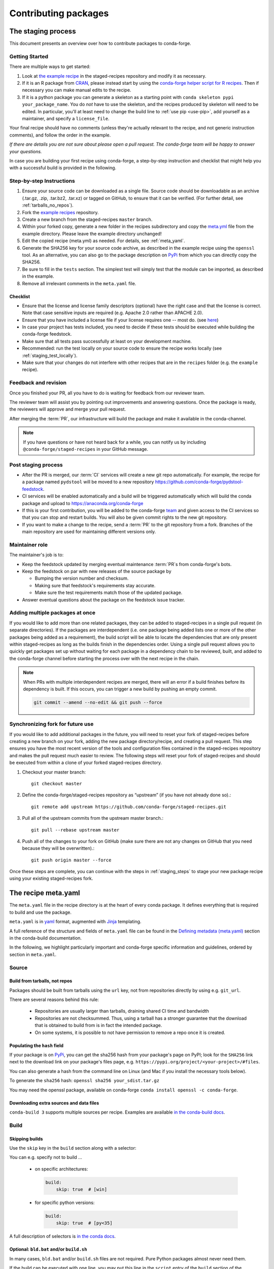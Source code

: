 .. _dev_contribute_pkgs:

Contributing packages
*********************

.. _creating_recipes:

The staging process
===================

This document presents an overview over how to contribute packages to conda-forge.


Getting Started
---------------

There are multiple ways to get started:

#. Look at `the example recipe <https://github.com/conda-forge/staged-recipes/tree/master/recipes/example>`_ in the staged-recipes repository and modify it as necessary.
#. If it is an R package from `CRAN <https://cran.r-project.org/>`_, please
   instead start by using the `conda-forge helper script for R recipes <https://github.com/bgruening/conda_r_skeleton_helper>`_.
   Then if necessary you can make manual edits to the recipe.
#. If it is a python package you can generate a skeleton as a starting point with
   ``conda skeleton pypi your_package_name``. You do *not* have to use the skeleton, and the
   recipes produced by skeleton will need to be edited.
   In particular, you'll at least need to change the build line to :ref:`use pip <use-pip>`,
   add yourself as a maintainer,
   and specify a ``license_file``.

Your final recipe should have no comments (unless they're actually relevant to the recipe, and not generic instruction comments), and follow the order in the example.

*If there are details you are not sure about please open a pull request. The conda-forge team will be happy to answer your questions.*

In case you are building your first recipe using conda-forge, a step-by-step instruction and checklist that might help you with a successful build is provided in the following.

.. _staging_steps:

Step-by-step Instructions
-------------------------

#. Ensure your source code can be downloaded as a single file. Source code
   should be downloadable as an archive (.tar.gz, .zip, .tar.bz2, .tar.xz)
   or tagged on GitHub, to ensure that it can be verified. (For further
   detail, see :ref:`tarballs_no_repos`).
#. Fork the `example recipes
   <https://github.com/conda-forge/staged-recipes/tree/master/recipes>`_
   repository.
#. Create a new branch from the staged-recipes ``master`` branch.
#. Within your forked copy, generate a new folder in the recipes subdirectory
   and copy the `meta.yml
   <https://github.com/conda-forge/staged-recipes/blob/master/recipes/
   example/meta.yaml>`_
   file from the example directory. Please leave the example directory
   unchanged!
#. Edit the copied recipe (meta.yml) as needed. For details, see
   :ref:`meta_yaml`.
#. Generate the SHA256 key for your source code archive, as described in the
   example recipe using the ``openssl`` tool. As an alternative, you can also
   go to the package description on `PyPi <https://pypi.org>`_ from which you
   can directly copy the SHA256.
#. Be sure to fill in the ``tests`` section. The simplest test will simply
   test that the module can be imported, as described in the example.
#. Remove all irrelevant comments in the ``meta.yaml``  file.



Checklist
.........

* Ensure that the license and license family descriptors (optional) have the right case and that the license is correct. Note that case sensitive inputs are required (e.g. Apache 2.0 rather than APACHE 2.0).
* Ensure that you have included a license file if your license requires one -- most do. (see `here <https://github.com/conda-forge/staged-recipes/blob/a504af81c05491bf7b0b018b2fa1efe64767985c/recipes/example/meta.yaml#L52-L55>`_)
* In case your project has tests included, you need to decide if these tests should be executed while building the conda-forge feedstock.
* Make sure that all tests pass successfully at least on your development machine.
* Recommended: run the test locally on your source code to ensure the recipe works locally (see  :ref:`staging_test_locally`).
* Make sure that your changes do not interfere with other recipes that are in the ``recipes`` folder (e.g. the ``example`` recipe).


Feedback and revision
---------------------

Once you finished your PR, all you have to do is waiting for feedback from our reviewer team.

The reviewer team will assist you by pointing out improvements and answering questions. Once the package is ready, the reviewers will approve and merge your pull request.

After merging the :term:`PR`, our infrastructure will build the package and make it available in the conda-channel.

.. note::

  If you have questions or have not heard back for a while, you can notify us by including ``@conda-forge/staged-recipes`` in your GitHub message.


Post staging process
--------------------

* After the PR is merged, our :term:`CI` services will create a new git repo automatically. For example, the recipe for a package named ``pydstool`` will be moved to a new repository `https://github.com/conda-forge/pydstool-feedstock <https://github.com/conda-forge/pydstool-feedstock>`_.
* CI services will be enabled automatically and a build will be triggered automatically which will build the conda package and upload to `https://anaconda.org/conda-forge <https://anaconda.org/conda-forge>`_
* If this is your first contribution, you will be added to the conda-forge `team <https://github.com/orgs/conda-forge/people>`_ and given access to the CI services so that you can stop and restart builds. You will also be given commit rights to the new git repository.
* If you want to make a change to the recipe, send a :term:`PR` to the git repository from a fork. Branches of the main repository are used for maintaining different versions only.


Maintainer role
---------------

The maintainer's job is to:

- Keep the feedstock updated by merging eventual maintenance :term:`PR`\ s from conda-forge's bots.
- Keep the feedstock on par with new releases of the source package by

  - Bumping the version number and checksum.
  - Making sure that feedstock's requirements stay accurate.
  - Make sure the test requirements match those of the updated package.

- Answer eventual questions about the package on the feedstock issue tracker.


Adding multiple packages at once
--------------------------------

If you would like to add more than one related packages, they can be added to 
staged-recipes in a single pull request (in separate directories). If the 
packages are interdependent (i.e. one package being added lists one or more of 
the other packages being added as a requirement), the build script will be able to 
locate the dependencies that are only present within staged-recipes as long as 
the builds finish in the dependencies order. Using a single pull request 
allows you to quickly get packages set up without waiting for each package in a 
dependency chain to be reviewed, built, and added to the conda-forge channel 
before starting the process over with the next recipe in the chain.

.. note::

   When PRs with multiple interdependent recipes are merged,  
   there will an error if a build finishes before its dependency is built. If
   this occurs, you can trigger a new build by pushing an empty commit.

   .. code-block:: none

      git commit --amend --no-edit && git push --force


Synchronizing fork for future use
---------------------------------

If you would like to add additional packages in the future, you will need to 
reset your fork of staged-recipes before creating a new branch on your fork, 
adding the new package directory/recipe, and creating a pull request. This 
step ensures you have the most recent version of the tools and configuration 
files contained in the staged-recipes repository and makes the pull request 
much easier to review. The following steps will reset your fork of 
staged-recipes and should be executed from within a clone of your forked 
staged-recipes directory.

#. Checkout your master branch::

     git checkout master

#. Define the conda-forge/staged-recipes repository as “upstream” (if you have not already done so).::

     git remote add upstream https://github.com/conda-forge/staged-recipes.git

#. Pull all of the upstream commits from the upstream master branch.::

     git pull --rebase upstream master

#. Push all of the changes to your fork on GitHub (make sure there are not any changes on GitHub that you need because they will be overwritten).::

     git push origin master --force

Once these steps are complete, you can continue with the steps in :ref:`staging_steps` to stage your new package recipe using your existing staged-recipes fork.


.. _meta_yaml:

The recipe meta.yaml
====================

The ``meta.yaml`` file in the recipe directory is at the heart of every conda package.
It defines everything that is required to build and use the package.

``meta.yaml`` is in `yaml <https://en.wikipedia.org/wiki/YAML>`__ format, augmented with `Jinja <http://jinja.pocoo.org/>`__ templating.

A full reference of the structure and fields of ``meta.yaml`` file can be found in the `Defining metadata (meta.yaml) <https://conda.io/projects/conda-build/en/latest/resources/define-metadata.html>`__ section in the conda-build documentation.

In the following, we highlight particularly important and conda-forge specific information and guidelines, ordered by section in ``meta.yaml``.


Source
------

.. _tarballs_no_repos:

Build from tarballs, not repos
..............................

Packages should be built from tarballs using the ``url`` key, not from repositories directly by using e.g. ``git_url``.

There are several reasons behind this rule:

  - Repositories are usually larger than tarballs, draining shared CI time and bandwidth
  - Repositories are not checksummed.  Thus, using a tarball has a
    stronger guarantee that the download that is obtained to build from is
    in fact the intended package.
  - On some systems, it is possible to not have permission to remove a repo once it is created.

Populating the ``hash`` field
.............................

If your package is on PyPi_, you can get the sha256 hash from your package's page
on PyPI; look for the ``SHA256`` link next to the download link on your package's
files page, e.g. ``https://pypi.org/project/<your-project>/#files``.

You can also generate a hash from the command line on Linux (and Mac if you
install the necessary tools below).

To generate the ``sha256`` hash: ``openssl sha256 your_sdist.tar.gz``

You may need the openssl package, available on conda-forge
``conda install openssl -c conda-forge``.

.. _PyPi: https://pypi.org

Downloading extra sources and data files
........................................

``conda-build 3`` supports multiple sources per recipe. Examples are available `in the conda-build docs <https://conda.io/projects/conda-build/en/latest/source/define-metadata.html#source-from-multiple-sources>`_.


Build
-----

Skipping builds
...............

Use the ``skip`` key in the ``build`` section along with a selector:

You can e.g. specify not to build ...

 - on specific architectures:

  .. code-block:: yaml

      build:
          skip: true  # [win]

 - for specific python versions:

  .. code-block:: yaml

    build:
        skip: true  # [py<35]

A full description of selectors is
`in the conda docs <http://conda.pydata.org/docs/building/meta-yaml.html#preprocessing-selectors>`__.


Optional: ``bld.bat`` and/or ``build.sh``
.........................................

In many cases, ``bld.bat`` and/or ``build.sh`` files are not required.
Pure Python packages almost never need them.

If the build can be executed with one line, you may put this line in the
``script`` entry of the ``build`` section of the ``meta.yaml`` file with:
``script: "{{ PYTHON }} -m pip install . --no-deps -vv"``.

Remember to always add ``pip`` to the host requirements.


.. _use-pip:

Use pip
.......
Normally Python packages should use this line:

.. code-block:: yaml

    build:
      script: "{{ PYTHON }} -m pip install . --no-deps -vv"

as the installation script in the ``meta.yml`` file or ``bld.bat/build.sh`` script files,
while adding ``pip`` to the host requirements:

.. code-block:: yaml

    requirements:
      host:
        - pip

These options should be used to ensure a clean installation of the package without its
dependencies. This helps make sure that we're only including this package,
and not accidentally bringing any dependencies along into the conda package.

Note that the ``--no-deps`` line means that for pure-Python packages,
usually only ``python`` and ``pip`` are needed as ``build`` or ``host`` requirements;
the real package dependencies are only ``run`` requirements.


Requirements
------------

Build, host and run
...................

Conda-build distinguishes three different kinds of dependencies.
In the following paragraphs, we give a very short overview what packages go where.
For a detailed explanation please refer to the `conda-build documentation <https://docs.conda.io/projects/conda-build/en/latest/source/resources/define-metadata.html#requirements-section>`__.

**Build**

  Build dependencies are required in the build environment and contain all tools that are not needed on the host of the package.

  Following packages are examples of typical ``build`` dependencies:

   - compilers (see :ref:`dep_compilers`)
   - cmake
   - make
   - pkg-config
   - CDT packages (see :ref:`cdt_packages`)


**Host**

  Host dependencies are required during build phase, but in contrast to build packages they have to be present on the host.

  Following packages are typical examples for ``host`` dependencies:

   - shared libraries (c/c++)
   - python/r libraries that link against c libraries (see e.g. :ref:`linking_numpy`)
   - python, r-base
   - setuptools, pip (see :ref:`use-pip`)

**Run**

  Run dependencies are only required during run time of the package. Run dependencies typically include

   - most python/r libraries


.. _no_external_deps:

Avoid external dependencies
...........................

As a general rule: all dependencies have to be packaged by conda-forge as well. This is necessary to assure :term:`ABI` compatibility for all our packages.

There are only a few exceptions to this rule:

#. Some dependencies have to be satisfied with :term:`CDT` packages (see :ref:`cdt_packages`).

#. Some packages require root access (e.g. device drivers) that cannot be distributed by conda-forge. These dependencies should be avoided whenever possible.



Pinning
.......

Linking shared c/c++ libraries creates dependence on the :term:`ABI` of the library that was used at build time on the package.
The exposed interface changes when previously existing exposed symbols are deleted or modified in a newer version.

It is therefore crucial to ensure that only library versions with a compatible :term:`ABI` are used after linking.

In the best case, the shared library you depend on:

- defines a pin in the `list of globally pinned packages <https://github.com/conda-forge/conda-forge-pinning-feedstock/blob/master/recipe/conda_build_config.yaml>`__

- exports its :term:`ABI` compatible requirements by defining ``run_exports`` in it's meta.yaml

In these cases you do not have to worry about version requirements:

.. code-block:: yaml

  requirements:
    # [...]
    host:
      - readline
      - libpng

In other cases you have to specify :term:`ABI` compatible versions manually.

.. code-block:: yaml

  requirements:
    # [...]
    host:
      - libawesome 1.1.*

For more information on pinning, please refer to :ref:`pinned_deps`.


Constraining packages at runtime
................................

The ``run_constrained`` section allows defining restrictions on packages at runtime without depending on the package. It can be used to restrict allowed versions of optional dependencies and defining incompatible packages.

Defining non-dependency restrictions
^^^^^^^^^^^^^^^^^^^^^^^^^^^^^^^^^^^^

Imagine a package can be used together with version 1 of ``awesome-software`` when present, but does not strictly depend on it.
Therefore you would like to let the user choose whether he/she would like to use the package with or without ``awesome-software``. Let's assume further that the package is incompatible to version 2 of ``awesome-software``.

In this case ``run_dependencies`` can be used to restrict ``awesome-software`` to version 1.*, if the user chooses to install it:

.. code-block:: yaml

  requirements:
    # [...]
    run_constrained:
      - awesome-software 1.*

Here ``run_constrained`` acts as a means to protect users from incompatible versions without introducing an unwanted dependency.

Defining conflicts
^^^^^^^^^^^^^^^^^^

Sometimes packages interfere with each other and therefore only one of them can be installed at any time.
In combination with an unsatisfiable version, ``run_constrained`` can define blockers:


.. code-block:: yaml

  package:
  name: awesome-db

  requirements:
    # [...]
    run_constrained:
      - amazing-db ==9999999999

In this example, ``awesome-db`` cannot be be installed together with ``amazing-db`` as there is no package ``amazing-db-9999999999``.


.. _testing_in_recipes:

Test
----



All recipes need tests. Here are some tips, tricks, and justifications.
How you should test depends on the type of package (python, c-lib,
command-line tool, ... ), and what tests are available for that package.
But every conda package must have at least *some* tests.


Simple existence tests
......................

Sometimes defining tests seems to be hard, e.g. due to:

 - tests for the underlying code base may not exist.
 - test suites may take too long to run on limited :term:`CI` infrastructure.
 - tests may take too much bandwidth.

In these cases, conda-forge may not be able to execute the prescribed test suite.

However, this is no reason for the recipe to not have tests. At the very least
we want to verify that the package has installed the desired files in the desired
locations. This is called existence testing.

Existence testing can be accomplished in the ``meta.yaml`` file in the
``test/commands`` block.

On posix systems, use the ``test`` utility and the ``$PREFIX`` variable.

On Windows, use the ``exist`` command. See below for an example.

Simple existence testing example:


.. code-block:: yaml

    test:
      commands:
        - test -f $PREFIX/lib/libboost_log$SHLIB_EXT  # [unix]
        - if not exist %LIBRARY_LIB%\\boost_log-vc140-mt.lib exit 1  # [win]


Testing python packages
.......................

For the best information about testing, see the conda build docs
`test section. <https://conda.io/docs/user-guide/tasks/build-packages/define-metadata.html#test-section>`_


Testing importing
^^^^^^^^^^^^^^^^^

The minimal test of a python package should make sure that the package
can be successfully imported. This can be accomplished with this
stanza in the ``meta.yaml``:

.. code-block:: yaml

    test:
      imports:
        - package_name

Note that ``package_name`` is the name imported by python;
not necessarily the name of the conda package (they are sometimes different).

Testing for an import will catch the bulk of the packaging errors, generally
including the presence of dependencies. However, it does not assure that the
package works correctly. In particular, it doesn't test if it works
correctly with the versions of dependencies used.

It is good to run some other tests of the code itself (the test suite) if possible.

Running unit tests
..................

The trick here is that there are multiple ways to run unit tests in Python,
including nose, pytest, etc.

Also, some packages install the tests with the package, and thus they can be
run in place, while others keep the tests with the source code, and thus can
not be run straight from an installed package.

Test requirements
^^^^^^^^^^^^^^^^^

Sometimes there are packages required to run the tests that are not required
to simply use the package. This is usually a test-running framework, such as
nose or pytest. You can ensure that it is included by adding it to requirements
in the test stanza:

.. code-block:: yaml

    test:
      imports:
        - package_name
    ...
      requires:
        - pytest

Copying test files
^^^^^^^^^^^^^^^^^^

Often test files are not installed alongside packages. Conda creates a fresh
working copy to execute the test stage of build recipes, which don't contain
the files of source package.

You can include files required for testing with the ``source_files`` section:

.. code-block:: yaml

    test:
      imports:
        - package_name
      requires:
        - pytest tests test_pkg_integration.py
      source_files:
        - tests
        - test_pkg_integration.py

The ``source_files`` section works for files and directories.

Built-in tests
^^^^^^^^^^^^^^

Some packages have testing built-in. In this case, you can put a test command
directly in the test stanza:

.. code-block:: yaml

    test:
      ...
      commands:
         python -c "import package_name; package_name.tests.runall()"

Alternatively, you can add a file called ``run_test.py`` in the recipe that
will be run at test time. This allows an arbitrarily complicated test script.

pytest tests
^^^^^^^^^^^^

If the tests are installed with the package, pytest can find and run them
for you with the following command::

    test:
      requires:
        - pytest
      commands:
        - pytest --pyargs package_name


Command Line Utilities
......................

If a python package installs command line utilities, you probably want to test that
they were properly installed::

    test:
      commands:
        - util_1 --help

If the utility actually has a test mode, great. Otherwise simply invoking
``--help`` or ``--version`` or something will at least test that it is
installed and can run.

Tests outside of the package
............................

Note that conda-build runs the tests in an isolated environment after installing
the package -- thus, at this point it does not have access to the original source
tarball.  This is to ensure that the test environment is as close as possible to
what an end-user will see.

This makes it very hard to run tests that are not installed with the package.

.. **NOTE** if anyone has good ideas as to how to do that, please put it here!


.. _staging_test_locally:

Running tests locally for staged recipes
........................................

If you want to run and build packages in the staged-recipes repository locally,
go to the root repository directory and run the
``.circleci/run_docker_build.sh`` script.

This requires that you have docker installed on your machine.

.. code-block:: sh

    $ cd staged-recipes
    $ ./.circleci/run_docker_build.sh


About
-----

Packaging the license manually
..............................

Sometimes upstream maintainers do not include a license file in their tarball despite being demanded by the license.

If this is the case, you can add the license to the ``recipe`` directory (here named ``LICENSE.txt``)  and reference it inside the meta.yaml:


.. code-block:: yaml

   about:
     license_file: LICENSE.txt

In this case, please also notify the upstream developers that the license file is missing.

.. important::

  The license should only be shipped along with the recipe if there is no license file in the downloaded archive.
  If there is a license file in the archive, please set ``license_file`` to the path of the license file in the archive.

Miscellaneous
=============

Activate scripts
----------------

Recipes are allowed to have activate scripts, which will be ``source``\ d or
``call``\ ed when the environment is activated. It is generally recommended to avoid using
activate scripts when another option is possible because people do not always
activate environments the expected way and these packages may then misbehave.

When using them in a recipe, feel free to name them ``activate.bat``,
``activate.sh``, ``deactivate.bat``, and ``deactivate.sh`` in the recipe. The
installed scripts are recommended to be prefixed by the package name and a
separating ``-``. Below is some sample code for Unix and Windows that will make
this install process easier. Please feel free to lift it.

In ``build.sh``:

.. code-block:: bash

    # Copy the [de]activate scripts to $PREFIX/etc/conda/[de]activate.d.
    # This will allow them to be run on environment activation.
    for CHANGE in "activate" "deactivate"
    do
        mkdir -p "${PREFIX}/etc/conda/${CHANGE}.d"
        cp "${RECIPE_DIR}/${CHANGE}.sh" "${PREFIX}/etc/conda/${CHANGE}.d/${PKG_NAME}_${CHANGE}.sh"
    done

In ``build.bat``:

.. code-block:: batch

    setlocal EnableDelayedExpansion

    :: Copy the [de]activate scripts to %PREFIX%\etc\conda\[de]activate.d.
    :: This will allow them to be run on environment activation.
    for %%F in (activate deactivate) DO (
        if not exist %PREFIX%\etc\conda\%%F.d mkdir %PREFIX%\etc\conda\%%F.d
        copy %RECIPE_DIR%\%%F.bat %PREFIX%\etc\conda\%%F.d\%PKG_NAME%_%%F.bat
    )

Jinja templating
----------------

The recipe ``meta.yaml`` can contain expressions that are evaluated during build time.
These expressions are written in `Jinja <http://jinja.pocoo.org/>`__ syntax.

Jinja expressions serve following purposes in the meta.yaml:

- They allow defining variables to avoid code duplication. Using a variable for the ``version`` allows changing the version only once with every update.

  .. code-block:: yaml

      {% set version = "3.7.3" %}
       [...]

      package:
        name: python
        version: {{ version }}

      source:
        url: https://www.python.org/ftp/python/{{ version }}/Python-{{ version }}.tar.xz
        sha256: da60b54064d4cfcd9c26576f6df2690e62085123826cff2e667e72a91952d318

- They can call `conda-build functions <https://docs.conda.io/projects/conda-build/en/latest/resources/define-metadata.html#conda-build-specific-jinja2-functions>`__ for automatic code generation. Examples are the compilers, cdt packages or the ``pin_compatible`` function.

  .. code-block:: yaml

    requirements:
      build:
        - {{ compiler('c') }}
        - {{ compiler('cxx') }}
        - {{ cdt('xorg-x11-proto-devel') }}  # [linux]
        - {{ cdt('libx11-devel') }}          # [linux]

  or

  .. code-block:: yaml

    requirements:
      build:
        - {{ compiler('c') }}
        - {{ compiler('cxx') }}
      host:
        - python
        - numpy
      run:
        - python
        - {{ pin_compatible('numpy') }}



For more information please refer to the `Templating with Jinja <https://docs.conda.io/projects/conda-build/en/latest/resources/define-metadata.html#templating-with-jinja>`__ section in the conda-build docs.
